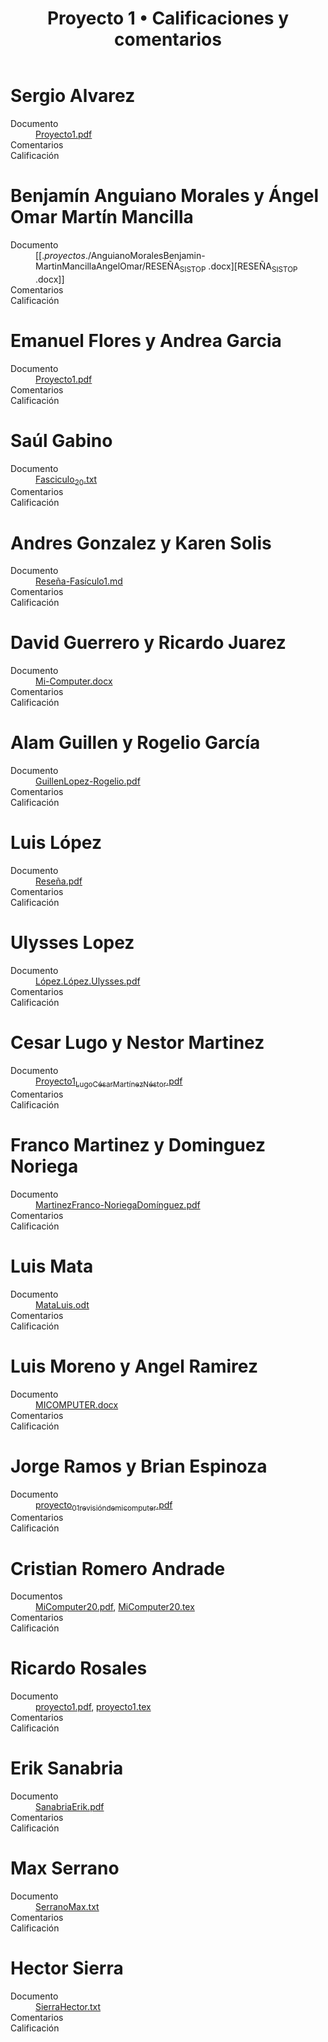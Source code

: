 #+title: Proyecto 1 • Calificaciones y comentarios
#+options: toc:nil

* Sergio Alvarez
- Documento :: [[./AlvarezSergio/Proyecto1.pdf][Proyecto1.pdf]]
- Comentarios ::
- Calificación ::

* Benjamín Anguiano Morales y Ángel Omar Martín Mancilla
- Documento :: [[./proyectos/./AnguianoMoralesBenjamin-MartinMancillaAngelOmar/RESEÑA_SISTOP
               .docx][RESEÑA_SISTOP .docx]]
- Comentarios ::
- Calificación ::

* Emanuel Flores y Andrea Garcia
- Documento :: [[./FloresEmanuel-GarciaAndrea/Proyecto1.pdf][Proyecto1.pdf]]
- Comentarios ::
- Calificación ::

* Saúl Gabino
- Documento :: [[./proyectos/1/GabinoSaul/Fasciculo_20.txt][Fasciculo_20.txt]]
- Comentarios ::
- Calificación ::

* Andres Gonzalez y Karen Solis
- Documento :: [[./GonzalezAndres-SolisKaren/Rese%C3%B1a-Fas%C3%ADculo1.md][Reseña-Fasículo1.md]]
- Comentarios ::
- Calificación ::

* David Guerrero y Ricardo Juarez
- Documento :: [[./GuerreroDavid-JuarezRicardo/Mi-Computer.docx][Mi-Computer.docx]]
- Comentarios ::
- Calificación ::

* Alam Guillen y Rogelio García
- Documento :: [[./GuillenLopez-Rogelio.pdf][GuillenLopez-Rogelio.pdf]]
- Comentarios ::
- Calificación ::

* Luis López
- Documento :: [[./LopezLuis/Rese%C3%B1a.pdf][Reseña.pdf]]
- Comentarios ::
- Calificación ::

* Ulysses Lopez
- Documento :: [[./LopezUlysses/L%C3%B3pez.L%C3%B3pez.Ulysses.pdf][López.López.Ulysses.pdf]]
- Comentarios ::
- Calificación ::

* Cesar Lugo y Nestor Martinez
- Documento :: [[./LugoCesar-MartinezNestor/Proyecto1_LugoC%C3%A9sar_Mart%C3%ADnezN%C3%A9stor.pdf][Proyecto1_LugoCésar_MartínezNéstor.pdf]]
- Comentarios ::
- Calificación ::

* Franco Martinez y Dominguez Noriega
- Documento :: [[./MartinezFranco-NoriegaDominguez/MartinezFranco-NoriegaDom%C3%ADnguez.pdf][MartinezFranco-NoriegaDomínguez.pdf]]
- Comentarios ::
- Calificación ::

* Luis Mata
- Documento :: [[./MataLuis/MataLuis.odt][MataLuis.odt]]
- Comentarios ::
- Calificación ::

* Luis Moreno y Angel Ramirez
- Documento :: [[./MorenoLuis-RamirezAngel/MICOMPUTER.docx][MICOMPUTER.docx]]
- Comentarios ::
- Calificación ::

* Jorge Ramos y Brian Espinoza
- Documento :: [[./RamosJorge-EspinozaBrian/proyecto_01_revisi%C3%B3n_de_micomputer.pdf][proyecto_01_revisión_de_micomputer.pdf]]
- Comentarios ::
- Calificación ::

* Cristian Romero Andrade
- Documentos :: [[./RomeroAndradeCristian/MiComputer20.pdf][MiComputer20.pdf]],  [[./RomeroAndradeCristian/MiComputer20.tex][MiComputer20.tex]]
- Comentarios ::
- Calificación ::

* Ricardo Rosales
- Documento :: [[./RosalesRicardo/proyecto1.pdf][proyecto1.pdf]],  [[./RosalesRicardo/proyecto1.tex][proyecto1.tex]]
- Comentarios ::
- Calificación ::

* Erik Sanabria
- Documento :: [[./SanabriaErik/SanabriaErik.pdf][SanabriaErik.pdf]]
- Comentarios ::
- Calificación ::

* Max Serrano
- Documento :: [[./SerranoMax/SerranoMax.txt][SerranoMax.txt]]
- Comentarios ::
- Calificación ::

* Hector Sierra
- Documento :: [[./SierraHector/SierraHector.txt][SierraHector.txt]]
- Comentarios ::
- Calificación ::

